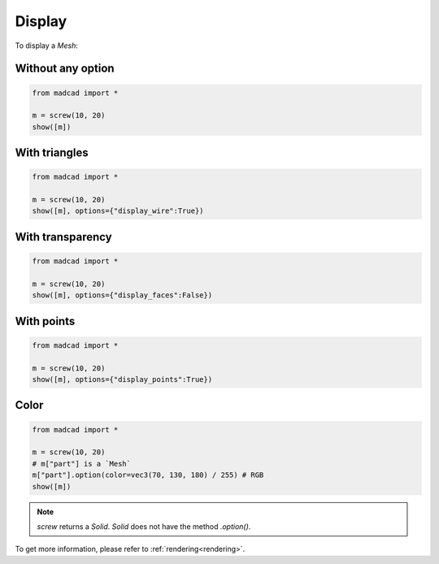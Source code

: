 Display
=======

To display a `Mesh`:

Without any option
------------------

.. code-block:: python

    from madcad import *

    m = screw(10, 20)
    show([m])
    
.. image:: /screenshots/display/normal.png

With triangles
--------------

.. code-block:: python

    from madcad import *

    m = screw(10, 20)
    show([m], options={"display_wire":True})

.. image:: /screenshots/display/wire.png

With transparency
-----------------

.. code-block:: python

    from madcad import *

    m = screw(10, 20)
    show([m], options={"display_faces":False})

.. image:: /screenshots/display/faces.png

With points
-----------

.. code-block:: python

    from madcad import *

    m = screw(10, 20)
    show([m], options={"display_points":True})

.. image:: /screenshots/display/points.png

Color
-----

.. code-block:: python

    from madcad import *

    m = screw(10, 20)
    # m["part"] is a `Mesh`
    m["part"].option(color=vec3(70, 130, 180) / 255) # RGB
    show([m])

.. image:: /screenshots/display/color.png

.. note::
   `screw` returns a `Solid`. `Solid` does not have the method `.option()`.

To get more information, please refer to :ref:`rendering<rendering>`.
